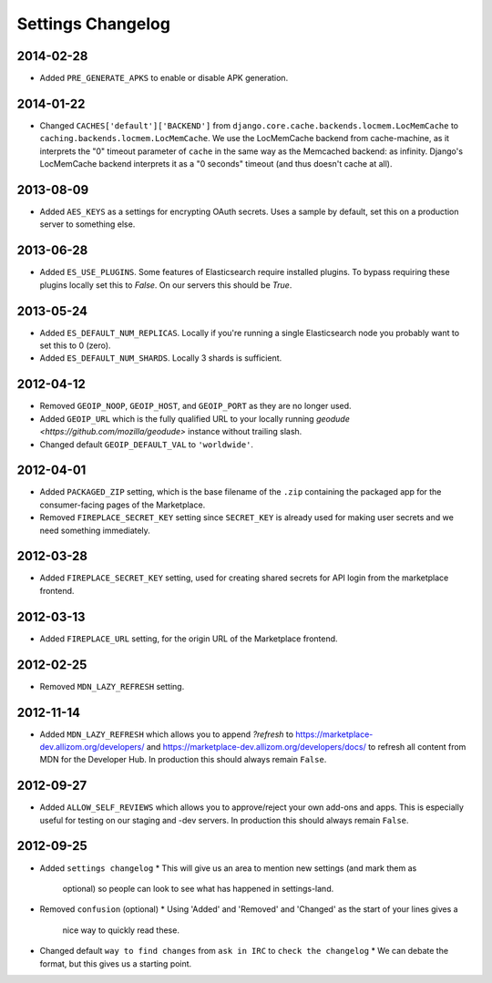 Settings Changelog
==================

2014-02-28
----------
* Added ``PRE_GENERATE_APKS`` to enable or disable APK generation.

2014-01-22
----------
* Changed ``CACHES['default']['BACKEND']`` from
  ``django.core.cache.backends.locmem.LocMemCache`` to 
  ``caching.backends.locmem.LocMemCache``.
  We use the LocMemCache backend from cache-machine, as it interprets the
  "0" timeout parameter of ``cache`` in the same way as the Memcached backend:
  as infinity. Django's LocMemCache backend interprets it as a "0 seconds"
  timeout (and thus doesn't cache at all).

2013-08-09
----------
* Added ``AES_KEYS`` as a settings for encrypting OAuth secrets. Uses a sample
  by default, set this on a production server to something else.

2013-06-28
----------
* Added ``ES_USE_PLUGINS``. Some features of Elasticsearch require
  installed plugins. To bypass requiring these plugins locally set this to
  `False`. On our servers this should be `True`.

2013-05-24
----------
* Added ``ES_DEFAULT_NUM_REPLICAS``. Locally if you're running a single
  Elasticsearch node you probably want to set this to 0 (zero).
* Added ``ES_DEFAULT_NUM_SHARDS``. Locally 3 shards is sufficient.

2012-04-12
----------
* Removed ``GEOIP_NOOP``, ``GEOIP_HOST``, and ``GEOIP_PORT`` as they are no
  longer used.
* Added ``GEOIP_URL`` which is the fully qualified URL to your locally running
  `geodude <https://github.com/mozilla/geodude>` instance without trailing
  slash.
* Changed default ``GEOIP_DEFAULT_VAL`` to ``'worldwide'``.


2012-04-01
----------
* Added ``PACKAGED_ZIP`` setting, which is the base filename of the ``.zip``
  containing the packaged app for the consumer-facing pages of the Marketplace.
* Removed ``FIREPLACE_SECRET_KEY`` setting since ``SECRET_KEY`` is already
  used for making user secrets and we need something immediately.

2012-03-28
----------
* Added ``FIREPLACE_SECRET_KEY`` setting, used for creating shared
  secrets for API login from the marketplace frontend.

2012-03-13
----------
* Added ``FIREPLACE_URL`` setting, for the origin URL of the
  Marketplace frontend.

2012-02-25
----------
* Removed ``MDN_LAZY_REFRESH`` setting.

2012-11-14
----------
* Added ``MDN_LAZY_REFRESH`` which allows you to append `?refresh` to
  https://marketplace-dev.allizom.org/developers/ and
  https://marketplace-dev.allizom.org/developers/docs/ to refresh all content
  from MDN for the Developer Hub. In production this should always remain
  ``False``.

2012-09-27
----------
* Added ``ALLOW_SELF_REVIEWS`` which allows you to approve/reject your own
  add-ons and apps. This is especially useful for testing on our staging
  and -dev servers. In production this should always remain ``False``.

2012-09-25
----------
* Added ``settings changelog``
  * This will give us an area to mention new settings (and mark them as
    optional) so people can look to see what has happened in settings-land.
* Removed ``confusion`` (optional)
  * Using 'Added' and 'Removed' and 'Changed' as the start of your lines gives a
    nice way to quickly read these.
* Changed default ``way to find changes`` from ``ask in IRC`` to ``check the
  changelog``
  * We can debate the format, but this gives us a starting point.
